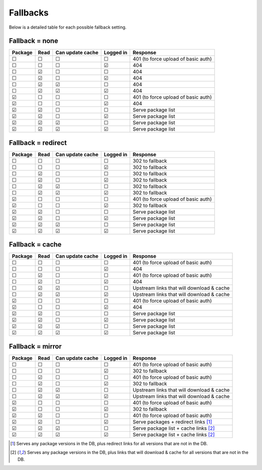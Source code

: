 .. _fallback_detail:

Fallbacks
=========
Below is a detailed table for each possible fallback setting.


Fallback = none
^^^^^^^^^^^^^^^

=======  ====  ================  =========  =========
Package  Read  Can update cache  Logged in  Response
=======  ====  ================  =========  =========
☐        ☐     ☐                 ☐          401 (to force upload of basic auth)
☐        ☐     ☐                 ☑          404
☐        ☑     ☐                 ☐          404
☐        ☑     ☐                 ☑          404
☐        ☑     ☑                 ☐          404
☐        ☑     ☑                 ☑          404
☑        ☐     ☐                 ☐          401 (to force upload of basic auth)
☑        ☐     ☐                 ☑          404
☑        ☑     ☐                 ☐          Serve package list
☑        ☑     ☐                 ☑          Serve package list
☑        ☑     ☑                 ☐          Serve package list
☑        ☑     ☑                 ☑          Serve package list
=======  ====  ================  =========  =========

Fallback = redirect
^^^^^^^^^^^^^^^^^^^

=======  ====  ================  =========  =========
Package  Read  Can update cache  Logged in  Response
=======  ====  ================  =========  =========
☐        ☐     ☐                 ☐          302 to fallback
☐        ☐     ☐                 ☑          302 to fallback
☐        ☑     ☐                 ☐          302 to fallback
☐        ☑     ☐                 ☑          302 to fallback
☐        ☑     ☑                 ☐          302 to fallback
☐        ☑     ☑                 ☑          302 to fallback
☑        ☐     ☐                 ☐          401 (to force upload of basic auth)
☑        ☐     ☐                 ☑          302 to fallback
☑        ☑     ☐                 ☐          Serve package list
☑        ☑     ☐                 ☑          Serve package list
☑        ☑     ☑                 ☐          Serve package list
☑        ☑     ☑                 ☑          Serve package list
=======  ====  ================  =========  =========

Fallback = cache
^^^^^^^^^^^^^^^^

=======  ====  ================  =========  =========
Package  Read  Can update cache  Logged in  Response
=======  ====  ================  =========  =========
☐        ☐     ☐                 ☐          401 (to force upload of basic auth)
☐        ☐     ☐                 ☑          404
☐        ☑     ☐                 ☐          401 (to force upload of basic auth)
☐        ☑     ☐                 ☑          404
☐        ☑     ☑                 ☐          Upstream links that will download & cache
☐        ☑     ☑                 ☑          Upstream links that will download & cache
☑        ☐     ☐                 ☐          401 (to force upload of basic auth)
☑        ☐     ☐                 ☑          404
☑        ☑     ☐                 ☐          Serve package list
☑        ☑     ☐                 ☑          Serve package list
☑        ☑     ☑                 ☐          Serve package list
☑        ☑     ☑                 ☑          Serve package list
=======  ====  ================  =========  =========

Fallback = mirror
^^^^^^^^^^^^^^^^^

=======  ====  ================  =========  =========
Package  Read  Can update cache  Logged in  Response
=======  ====  ================  =========  =========
☐        ☐     ☐                 ☐          401 (to force upload of basic auth)
☐        ☐     ☐                 ☑          302 to fallback
☐        ☑     ☐                 ☐          401 (to force upload of basic auth)
☐        ☑     ☐                 ☑          302 to fallback
☐        ☑     ☑                 ☐          Upstream links that will download & cache
☐        ☑     ☑                 ☑          Upstream links that will download & cache
☑        ☐     ☐                 ☐          401 (to force upload of basic auth)
☑        ☐     ☐                 ☑          302 to fallback
☑        ☑     ☐                 ☐          401 (to force upload of basic auth)
☑        ☑     ☐                 ☑          Serve packages + redirect links [1]_
☑        ☑     ☑                 ☐          Serve package list + cache links [2]_
☑        ☑     ☑                 ☑          Serve package list + cache links [2]_
=======  ====  ================  =========  =========

.. [1] Serves any package versions in the DB, plus redirect links for all
       versions that are not in the DB.
.. [2] Serves any package versions in the DB, plus links that will download &
       cache for all versions that are not in the DB.
